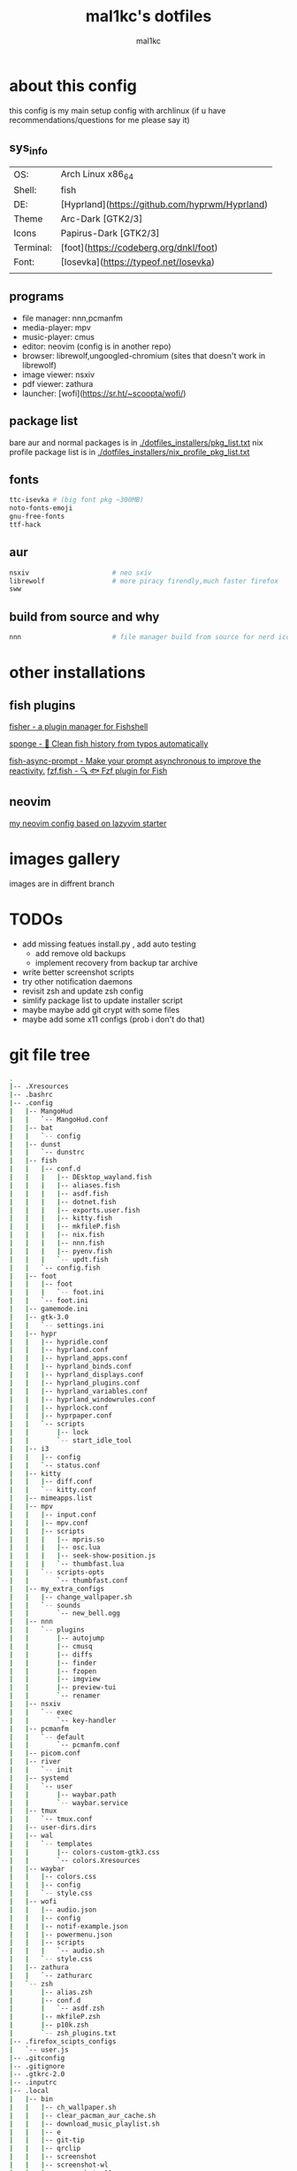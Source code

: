 #+title: mal1kc's dotfiles
#+author: mal1kc

* about this config

this config is my main setup config with archlinux
(if u have recommendations/questions for me please say it)

** sys_info
|           |                                                |
|-----------+------------------------------------------------|
| OS:       | Arch Linux x86_64                              |
| Shell:    | fish                                           |
| DE:       | [Hyprland](https://github.com/hyprwm/Hyprland) |
| Theme     | Arc-Dark [GTK2/3]                              |
| Icons     | Papirus-Dark [GTK2/3]                          |
| Terminal: | [foot](https://codeberg.org/dnkl/foot)         |
| Font:     | [Iosevka](https://typeof.net/Iosevka)          |
|           |                                                |

** programs

+ file manager: nnn,pcmanfm
+ media-player: mpv
+ music-player: cmus
+ editor: neovim (config is in another repo)
+ browser: librewolf,ungoogled-chromium (sites that doesn't work in librewolf)
+ image viewer: nsxiv
+ pdf viewer: zathura
+ launcher: [wofi](https://sr.ht/~scoopta/wofi/)

** package list

bare aur and normal packages is in [[./dotfiles_installers/pkg_list.txt]]
nix profile package list is in [[./dotfiles_installers/nix_profile_pkg_list.txt]]
** fonts

#+begin_src bash
ttc-isevka # (big font pkg ~300MB)
noto-fonts-emoji
gnu-free-fonts
ttf-hack
#+end_src

** aur

#+begin_src bash
nsxiv                     # neo sxiv
librewolf                 # more piracy firendly,much faster firefox
sww
#+end_src
** build from source and why

#+begin_src bash
nnn                       # file manager build from source for nerd icons
#+end_src

* other installations
** fish plugins
[[https://github.com/jorgebucaran/fisher][fisher - a plugin manager for Fishshell]]

[[https://github.com/meaningful-ooo/sponge][sponge - 🧽 Clean fish history from typos automatically]]

[[https://github.com/acomagu/fish-async-prompt][fish-async-prompt - Make your prompt asynchronous to improve the reactivity.]]
[[https://github.com/PatrickF1/fzf.fish][fzf.fish - 🔍 🐟 Fzf plugin for Fish]]
** neovim
[[../../../nvim-config/][my neovim config based on lazyvim starter]]

* images gallery

images are in diffrent branch

[[../dotfiles_screenshots/desktop_screenshot0.png]]
[[../dotfiles_screenshots/desktop_screenshot1.png]]
[[../dotfiles_screenshots/desktop_screenshot2.png]]
[[../dotfiles_screenshots/desktop_screenshot3.png]]


* TODOs
+ add missing featues install.py , add auto testing
  + add remove old backups
  + implement recovery from backup tar archive
+ write better screenshot scripts
+ try other notification daemons
+ revisit zsh and update zsh config
+ simlify package list to update installer script
+ maybe maybe add git crypt with some files
+ maybe add some x11 configs (prob i don't do that)


* git file tree
#+begin_comment
git ls-files | tree --fromfile
#+end_comment


#+begin_src bash
.
|-- .Xresources
|-- .bashrc
|-- .config
|   |-- MangoHud
|   |   `-- MangoHud.conf
|   |-- bat
|   |   `-- config
|   |-- dunst
|   |   `-- dunstrc
|   |-- fish
|   |   |-- conf.d
|   |   |   |-- DEsktop_wayland.fish
|   |   |   |-- aliases.fish
|   |   |   |-- asdf.fish
|   |   |   |-- dotnet.fish
|   |   |   |-- exports.user.fish
|   |   |   |-- kitty.fish
|   |   |   |-- mkfileP.fish
|   |   |   |-- nix.fish
|   |   |   |-- nnn.fish
|   |   |   |-- pyenv.fish
|   |   |   `-- updt.fish
|   |   `-- config.fish
|   |-- foot
|   |   |-- foot
|   |   |   `-- foot.ini
|   |   `-- foot.ini
|   |-- gamemode.ini
|   |-- gtk-3.0
|   |   `-- settings.ini
|   |-- hypr
|   |   |-- hypridle.conf
|   |   |-- hyprland.conf
|   |   |-- hyprland_apps.conf
|   |   |-- hyprland_binds.conf
|   |   |-- hyprland_displays.conf
|   |   |-- hyprland_plugins.conf
|   |   |-- hyprland_variables.conf
|   |   |-- hyprland_windowrules.conf
|   |   |-- hyprlock.conf
|   |   |-- hyprpaper.conf
|   |   `-- scripts
|   |       |-- lock
|   |       `-- start_idle_tool
|   |-- i3
|   |   |-- config
|   |   `-- status.conf
|   |-- kitty
|   |   |-- diff.conf
|   |   `-- kitty.conf
|   |-- mimeapps.list
|   |-- mpv
|   |   |-- input.conf
|   |   |-- mpv.conf
|   |   |-- scripts
|   |   |   |-- mpris.so
|   |   |   |-- osc.lua
|   |   |   |-- seek-show-position.js
|   |   |   `-- thumbfast.lua
|   |   `-- scripts-opts
|   |       `-- thumbfast.conf
|   |-- my_extra_configs
|   |   |-- change_wallpaper.sh
|   |   `-- sounds
|   |       `-- new_bell.ogg
|   |-- nnn
|   |   `-- plugins
|   |       |-- autojump
|   |       |-- cmusq
|   |       |-- diffs
|   |       |-- finder
|   |       |-- fzopen
|   |       |-- imgview
|   |       |-- preview-tui
|   |       `-- renamer
|   |-- nsxiv
|   |   `-- exec
|   |       `-- key-handler
|   |-- pcmanfm
|   |   `-- default
|   |       `-- pcmanfm.conf
|   |-- picom.conf
|   |-- river
|   |   `-- init
|   |-- systemd
|   |   `-- user
|   |       |-- waybar.path
|   |       `-- waybar.service
|   |-- tmux
|   |   `-- tmux.conf
|   |-- user-dirs.dirs
|   |-- wal
|   |   `-- templates
|   |       |-- colors-custom-gtk3.css
|   |       `-- colors.Xresources
|   |-- waybar
|   |   |-- colors.css
|   |   |-- config
|   |   `-- style.css
|   |-- wofi
|   |   |-- audio.json
|   |   |-- config
|   |   |-- notif-example.json
|   |   |-- powermenu.json
|   |   |-- scripts
|   |   |   `-- audio.sh
|   |   `-- style.css
|   |-- zathura
|   |   `-- zathurarc
|   `-- zsh
|       |-- alias.zsh
|       |-- conf.d
|       |   `-- asdf.zsh
|       |-- mkfileP.zsh
|       |-- p10k.zsh
|       `-- zsh_plugins.txt
|-- .firefox_scipts_configs
|   `-- user.js
|-- .gitconfig
|-- .gitignore
|-- .gtkrc-2.0
|-- .inputrc
|-- .local
|   |-- bin
|   |   |-- ch_wallpaper.sh
|   |   |-- clear_pacman_aur_cache.sh
|   |   |-- download_music_playlist.sh
|   |   |-- e
|   |   |-- git-tip
|   |   |-- qrclip
|   |   |-- screenshot
|   |   |-- screenshot-wl
|   |   |-- screenshot-x11
|   |   |-- screenshot_fullscreen
|   |   |-- search
|   |   |-- search_file
|   |   |-- start_waybar.sh
|   |   |-- start_wlsunset.sh
|   |   |-- tmux-nvim-sessionizer
|   |   |-- tmux-sessionizer
|   |   |-- wofi_json.py
|   |   `-- yt
|   `-- share
|       `-- applications
|           `-- cmus.desktop
|-- .pre-commit-config.yaml
|-- .zshrc
|-- dotfiles_installers
|   |-- archlinux_and_aur_install.sh
|   |-- asdf_install.sh
|   |-- fisher_install.sh
|   `-- fisher_plugins.txt
|-- install.py
|-- nerd-font-smoke-test.sh
|-- readme.org
`-- scripts
    |-- create-github-repo.py
    |-- load_tokens.py
    |-- system_hardware_info.py
    `-- write_pkg_list.sh

45 directories, 123 files
#+end_src
